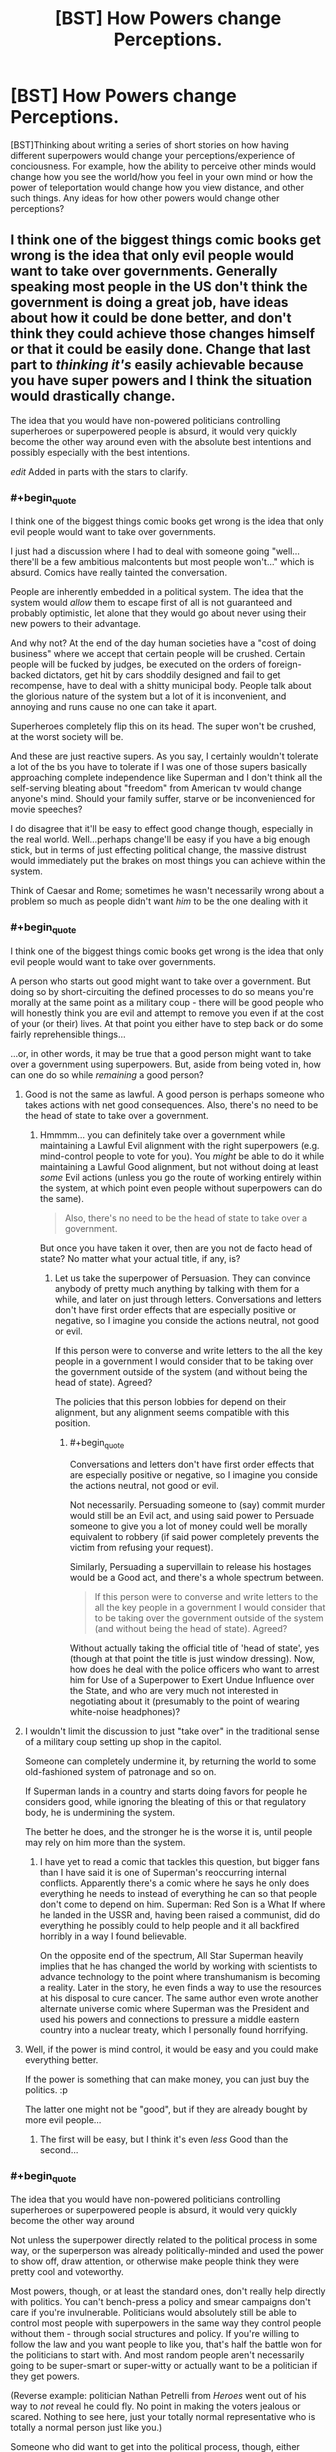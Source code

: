 #+TITLE: [BST] How Powers change Perceptions.

* [BST] How Powers change Perceptions.
:PROPERTIES:
:Score: 12
:DateUnix: 1464563337.0
:END:
[BST]Thinking about writing a series of short stories on how having different superpowers would change your perceptions/experience of conciousness. For example, how the ability to perceive other minds would change how you see the world/how you feel in your own mind or how the power of teleportation would change how you view distance, and other such things. Any ideas for how other powers would change other perceptions?


** I think one of the biggest things comic books get wrong is the idea that only evil people would want to take over governments. Generally speaking most people in the US don't think the government is doing a great job, have ideas about how it could be done better, and don't think they could achieve those changes himself or that it could be easily done. Change that last part to /thinking it's/ easily achievable because you have super powers and I think the situation would drastically change.

The idea that you would have non-powered politicians controlling superheroes or superpowered people is absurd, it would very quickly become the other way around even with the absolute best intentions and possibly especially with the best intentions.

/edit/ Added in parts with the stars to clarify.
:PROPERTIES:
:Author: LesserWrong
:Score: 16
:DateUnix: 1464576509.0
:END:

*** #+begin_quote
  I think one of the biggest things comic books get wrong is the idea that only evil people would want to take over governments.
#+end_quote

I just had a discussion where I had to deal with someone going "well...there'll be a few ambitious malcontents but most people won't..." which is absurd. Comics have really tainted the conversation.

People are inherently embedded in a political system. The idea that the system would /allow/ them to escape first of all is not guaranteed and probably optimistic, let alone that they would go about never using their new powers to their advantage.

And why not? At the end of the day human societies have a "cost of doing business" where we accept that certain people will be crushed. Certain people will be fucked by judges, be executed on the orders of foreign-backed dictators, get hit by cars shoddily designed and fail to get recompense, have to deal with a shitty municipal body. People talk about the glorious nature of the system but a lot of it is inconvenient, and annoying and runs cause no one can take it apart.

Superheroes completely flip this on its head. The super won't be crushed, at the worst society will be.

And these are just reactive supers. As you say, I certainly wouldn't tolerate a lot of the bs you have to tolerate if I was one of those supers basically approaching complete independence like Superman and I don't think all the self-serving bleating about "freedom" from American tv would change anyone's mind. Should your family suffer, starve or be inconvenienced for movie speeches?

I do disagree that it'll be easy to effect good change though, especially in the real world. Well...perhaps change'll be easy if you have a big enough stick, but in terms of just effecting political change, the massive distrust would immediately put the brakes on most things you can achieve within the system.

Think of Caesar and Rome; sometimes he wasn't necessarily wrong about a problem so much as people didn't want /him/ to be the one dealing with it
:PROPERTIES:
:Author: Tsegen
:Score: 14
:DateUnix: 1464583544.0
:END:


*** #+begin_quote
  I think one of the biggest things comic books get wrong is the idea that only evil people would want to take over governments.
#+end_quote

A person who starts out good might want to take over a government. But doing so by short-circuiting the defined processes to do so means you're morally at the same point as a military coup - there will be good people who will honestly think you are evil and attempt to remove you even if at the cost of your (or their) lives. At that point you either have to step back or do some fairly reprehensible things...

...or, in other words, it may be true that a good person might want to take over a government using superpowers. But, aside from being voted in, how can one do so while /remaining/ a good person?
:PROPERTIES:
:Author: CCC_037
:Score: 9
:DateUnix: 1464603336.0
:END:

**** Good is not the same as lawful. A good person is perhaps someone who takes actions with net good consequences. Also, there's no need to be the head of state to take over a government.
:PROPERTIES:
:Author: imuli
:Score: 6
:DateUnix: 1464609169.0
:END:

***** Hmmmm... you can definitely take over a government while maintaining a Lawful Evil alignment with the right superpowers (e.g. mind-control people to vote for you). You /might/ be able to do it while maintaining a Lawful Good alignment, but not without doing at least /some/ Evil actions (unless you go the route of working entirely within the system, at which point even people without superpowers can do the same).

#+begin_quote
  Also, there's no need to be the head of state to take over a government.
#+end_quote

But once you have taken it over, then are you not de facto head of state? No matter what your actual title, if any, is?
:PROPERTIES:
:Author: CCC_037
:Score: 1
:DateUnix: 1464609378.0
:END:

****** Let us take the superpower of Persuasion. They can convince anybody of pretty much anything by talking with them for a while, and later on just through letters. Conversations and letters don't have first order effects that are especially positive or negative, so I imagine you conside the actions neutral, not good or evil.

If this person were to converse and write letters to the all the key people in a government I would consider that to be taking over the government outside of the system (and without being the head of state). Agreed?

The policies that this person lobbies for depend on their alignment, but any alignment seems compatible with this position.
:PROPERTIES:
:Author: imuli
:Score: 2
:DateUnix: 1464668685.0
:END:

******* #+begin_quote
  Conversations and letters don't have first order effects that are especially positive or negative, so I imagine you conside the actions neutral, not good or evil.
#+end_quote

Not necessarily. Persuading someone to (say) commit murder would still be an Evil act, and using said power to Persuade someone to give you a lot of money could well be morally equivalent to robbery (if said power completely prevents the victim from refusing your request).

Similarly, Persuading a supervillain to release his hostages would be a Good act, and there's a whole spectrum between.

#+begin_quote
  If this person were to converse and write letters to the all the key people in a government I would consider that to be taking over the government outside of the system (and without being the head of state). Agreed?
#+end_quote

Without actually taking the official title of 'head of state', yes (though at that point the title is just window dressing). Now, how does he deal with the police officers who want to arrest him for Use of a Superpower to Exert Undue Influence over the State, and who are very much not interested in negotiating about it (presumably to the point of wearing white-noise headphones)?
:PROPERTIES:
:Author: CCC_037
:Score: 1
:DateUnix: 1464670306.0
:END:


**** I wouldn't limit the discussion to just "take over" in the traditional sense of a military coup setting up shop in the capitol.

Someone can completely undermine it, by returning the world to some old-fashioned system of patronage and so on.

If Superman lands in a country and starts doing favors for people he considers good, while ignoring the bleating of this or that regulatory body, he is undermining the system.

The better he does, and the stronger he is the worse it is, until people may rely on him more than the system.
:PROPERTIES:
:Author: Tsegen
:Score: 1
:DateUnix: 1464624029.0
:END:

***** I have yet to read a comic that tackles this question, but bigger fans than I have said it is one of Superman's reoccurring internal conflicts. Apparently there's a comic where he says he only does everything he needs to instead of everything he can so that people don't come to depend on him. Superman: Red Son is a What If where he landed in the USSR and, having been raised a communist, did do everything he possibly could to help people and it all backfired horribly in a way I found believable.

On the opposite end of the spectrum, All Star Superman heavily implies that he has changed the world by working with scientists to advance technology to the point where transhumanism is becoming a reality. Later in the story, he even finds a way to use the resources at his disposal to cure cancer. The same author even wrote another alternate universe comic where Superman was the President and used his powers and connections to pressure a middle eastern country into a nuclear treaty, which I personally found horrifying.
:PROPERTIES:
:Author: trekie140
:Score: 2
:DateUnix: 1464720373.0
:END:


**** Well, if the power is mind control, it would be easy and you could make everything better.

If the power is something that can make money, you can just buy the politics. :p

The latter one might not be "good", but if they are already bought by more evil people...
:PROPERTIES:
:Author: kaukamieli
:Score: 1
:DateUnix: 1464642778.0
:END:

***** The first will be easy, but I think it's even /less/ Good than the second...
:PROPERTIES:
:Author: CCC_037
:Score: 1
:DateUnix: 1464666412.0
:END:


*** #+begin_quote
  The idea that you would have non-powered politicians controlling superheroes or superpowered people is absurd, it would very quickly become the other way around
#+end_quote

Not unless the superpower directly related to the political process in some way, or the superperson was already politically-minded and used the power to show off, draw attention, or otherwise make people think they were pretty cool and voteworthy.

Most powers, though, or at least the standard ones, don't really help directly with politics. You can't bench-press a policy and smear campaigns don't care if you're invulnerable. Politicians would absolutely still be able to control most people with superpowers in the same way they control people without them - through social structures and policy. If you're willing to follow the law and you want people to like you, that's half the battle won for the politicians to start with. And most random people aren't necessarily going to be super-smart or super-witty or actually want to be a politician if they get powers.

(Reverse example: politician Nathan Petrelli from /Heroes/ went out of his way to /not/ reveal he could fly. No point in making the voters jealous or scared. Nothing to see here, just your totally normal representative who is totally a normal person just like you.)

Someone who did want to get into the political process, though, either through running for office themselves or influencing existing politicians, might be able to do so via powers like mind control/influence, super-charisma, or (I guess) powers which let them rig the voting process. But honestly, those are effects which can largely be bought with money anyway, at least to a degree.
:PROPERTIES:
:Author: Geminii27
:Score: 7
:DateUnix: 1464617199.0
:END:

**** Depends on how strong the super is. Sure, a lot of -TV especially- supers and so on can be held in check.

There comes a certain level of power though where a super does what they want, collects clients and followers and moves to defend them.

#+begin_quote
  might be able to do so via powers like mind control/influence, super-charisma, or (I guess) powers which let them rig the voting process. But honestly, those are effects which can largely be bought with money anyway, at least to a degree.
#+end_quote

Degrees are important. You cannot buy the mind control powers of Professor X or the ability to fuck with people like Puppetman from Wild Cards. Seriously, look up some of the stuff he did to fast track himself to the presidency.

Now, Donald Trump may have skewed perceptions right now but it's not as easy to outright buy the presidency as it is to use magic or superpowers to get it.
:PROPERTIES:
:Author: Tsegen
:Score: 2
:DateUnix: 1464624500.0
:END:


*** #+begin_quote
  The idea that you would have non-powered politicians controlling superheroes or superpowered people is absurd,
#+end_quote

You know, I hear this view a lot, and it always baffles me. It assumes that no superpowered people are law-abiding. In a rational world I would assume you would have some supers who consider themselves ubermensch and try to take over the country. You would have far more supers who believe in the rule of law and try to prevent the evil supers from taking over the country. This is your standard hero / villains split. It's exactly why only villains want to take over -- because the social contract related to appropriate methods of regime change is one of the most fundamental parts of a civilized nation. Once you use force to effect regime change you demonstrate that that's okay. Pretty soon you'll have revolutions brewing, other supers wanting their shot, etc.

Yes, you can construct worlds where it happens anyway -- if you have a world with one amoral God-level super and a bunch of bush-leagues, then the big one can take over. He'll still have to deal with passive resistance and coup attempts, but he can do it. The point is that these worlds were constructed to allow it. "Supers will inevitably take over" is not an always-true statement unless you choose it as an axiom.
:PROPERTIES:
:Author: eaglejarl
:Score: 4
:DateUnix: 1464707504.0
:END:


*** Not exactly. Even though so many people boast about toppling the government, they don't actual revolt against it, despite often having access to "superpowers" (firearms, home-made explosives). The reason is simple: there is always a fish bigger than them, which is army.

Similar situation would take place in a world with superpowers. People on the higher end would be most likely integrated into the upper class of society as celebrities or just rich guys, since their abilities may be easily turned into cash.

If a power would let you live comfortable and prosperous life, would you really throw it away for a small possibility of ruling a city, country or the world?
:PROPERTIES:
:Author: Jakkubus
:Score: 3
:DateUnix: 1464850213.0
:END:


*** Squadron Supreme explores the idea of heroes trying to overthrow governments to change the world, though I haven't read it and have only heard very good things about it. However, I have seen Superman vs The Elite (an expanded adaptation of the better named What's So Funny About Truth, Justice, and The American Way?) that successfully deconstructs and reconstructs Superman's ideology when he encounters some new heroes that have good intentions but no respect of the law. It single-handedly managed to turn me into a Superman fan, so I highly recommend it.
:PROPERTIES:
:Author: trekie140
:Score: 2
:DateUnix: 1464620888.0
:END:

**** I despise Superman vs. The Elite. It's a cynical take-that at The Authority, which is kind of okay, even if they're right they do have their issues and are themselves pretty cynical.

But, as a concrete argument for why you should act like Superman it's just bad apologia. Basically, you should act like Superman cause people who don't act like Superman are monsters.

It's the same dichotomous thinking that gave us "if you kill him you will be just like him"
:PROPERTIES:
:Author: Tsegen
:Score: 3
:DateUnix: 1464624151.0
:END:

***** That is absolutely not the impression I got from it. I didn't agree with everything Superman did and didn't think I was supposed to. The Elite weren't monsters, they were well-intentioned extremists that pointed out Superman's failures and forced him to ask difficult questions about what he stood for. The movie is an indictment of moral simplicity from both the Lawful Good and Chaotic Good perspectives.

What I love about the film was that it allowed me to understand what Superman represents and why he is so important. He's pure idealistic compassion and he has become a cultural icon because of that. That doesn't mean he can't deal with morally complex issues or that his methods are the only answer, it just means he exists as an ideal we can look up to and try to reach for. Superman gives us hope for tomorrow.
:PROPERTIES:
:Author: trekie140
:Score: 2
:DateUnix: 1464633895.0
:END:

****** Let me see if my memory of the Elite's actions is clear:

- They decided to go out and massacre the leaders of two countries cause they're going to war with one another.

- They execute a criminal they've defeated cause a victim voted for it.

- They decide to sadistically hunt and kill Superman cause he punched one of them.

How exactly is there a balanced portrayal here? Yeah, Atomic Skull hurts people but it's partly cause of the situation the government put him in after Superman caught him, the Elite /directly/ kill the leaders of two opposing countries for fighting, and just sorta expect it to work out, then decide to kill an iconic hero cause of an insult.

There's little morally threatening to Superman here, Superman's actions don't always work out, but the Elite's actions looked deranged at times. Just on a personal level, Superman can be trusted, the Elite cannot.

The story is there to validate Superman's position. Which is a thing that should always be noted with these sorts of stories; Superman is not going to become the Elite (or whatever they're supposed to represent), so the work finds a some strong-looking version of the arguments against his beliefs for him to defeat.
:PROPERTIES:
:Author: Tsegen
:Score: 2
:DateUnix: 1464636237.0
:END:

******* I feel like your complaint is that the movie did exactly what it set out to do. You're right that the Elite are untrustworthy loose cannons that exist to validate Superman, but the Joker only exists to validate Batman in The Dark Knight. Superhero stories exist so that heroes can do heroic things, it's an escapist fantasy meant to emotionally resonate with the audience. Even dark deconstructions of the genre like Watchmen or Worm are about characters who keep trying to do what's right despite obstacles both internal and external. What did you want from the film that it didn't give you?
:PROPERTIES:
:Author: trekie140
:Score: 2
:DateUnix: 1464644029.0
:END:

******** #+begin_quote
  Superhero stories exist so that heroes can do heroic things, it's an escapist fantasy meant to emotionally resonate with the audience.
#+end_quote

Right. But that doesn't mean it it makes a good argument just cause it's defending its genre conceits,presumably that's not all you'd want in a [[/r/rational][r/rational]] discussion.

I don't mind characters trying to do the right thing, I dislike the narrative around this one I dislike it cause it keeps showing up in discussions like these, often cited as a definitive argument. Along with that "jet powered apes" quote.
:PROPERTIES:
:Author: Tsegen
:Score: 2
:DateUnix: 1464655931.0
:END:

********* I get where you're coming from, but that's kind of the problem with fictional evidence. You can only use it within the logic of its own universe. That's something I had to get past when I first got into comics, but once I did I saw that they had artistic value for what they are. Even if Superman vs The Elite isn't rational, I still think it's a well-written story that respected my intelligence and challenged my views while completely changing my mind about a fictional character I'd always found rather boring. If anyone would like to watch it, you can find it for free on KissCartoon.
:PROPERTIES:
:Author: trekie140
:Score: 3
:DateUnix: 1464657673.0
:END:


******* My memories of it are pretty hazy, but I think the central idea was that the Elite were willing to do morally bad things like murder (of criminals) in order to prevent what they felt would be greater harm later. (The crimes those criminals would have committed later.) Superman won't do this; is he right to respect the rule of law, or wrong to not prevent greater harm when he could easily do so? I don't find that a simplistic question at all.
:PROPERTIES:
:Author: eaglejarl
:Score: 1
:DateUnix: 1464707929.0
:END:

******** The simplistic element is that the Elite are unhinged. So it's not a competition between two strong viewpoints but a relatively trustworthy Superman and people who show signs of sliding off the slippery slope.

If the Elite hadn't been unhinged and had assassinated a few top leaders and had an actual plan for peace instead of silly,brutal nonsense , if they hadn't reacted to an insult from Superman by trying to kill him we might have had a better argument.

The Elite are standing in for the argument you're thinking of, but they're horrible representatives for it, cause the point is for Superman to definitively win by the end of the story.

The film pretends that it's making the argument youre thinking of, but it ends up making the argument that the Elite -and thus heroes who kill- cannot be trusted. So Superman almost wins by default.
:PROPERTIES:
:Author: Tsegen
:Score: 1
:DateUnix: 1464716638.0
:END:

********* I think the reason I was okay with the Elite being unhinged was that I thought it made sense. What kind of person is actually willing to kill people? I also didn't get the impression that they challenged Superman because of an insult, but because he attacked them for killing people. He made himself their enemy and clearly intended to oppose their actions, so they decided to end him just like they promised to do with every "cancer".
:PROPERTIES:
:Author: trekie140
:Score: 2
:DateUnix: 1464718738.0
:END:

********** What kind of person is willing to kill people?

Cops, soldiers,spooks,generals, and the very politicians we elect, the unspoken promise being that they'll kill the right people when it comes down to it.

At the end of the day killing is not some alien act committed by purely unhinged types

If the only people who kill are unhinged...you see the issue for a frank moral argument right?

And yes, Superman lost control and punched one member if the Elite. He didn't seem to injure him yet this apparently demanded a fight to the death. It seemed like killing someone over an insult to me.
:PROPERTIES:
:Author: Tsegen
:Score: 1
:DateUnix: 1464720698.0
:END:

*********** I meant personally killing someone, not just saying it should be done, and it actually is surprisingly rare. I've seen plenty of statistics indicating that police and soldiers go out of their way to avoid killing, to the point where the military recently changed internal policies to combat the problem. Police officers are also required to take leave and go to therapy after killing someone, since it's considering abnormal for a person to not be phased by the act.
:PROPERTIES:
:Author: trekie140
:Score: 2
:DateUnix: 1464721783.0
:END:

************ Yet they do, and no one questions their right to do so.

The situation with the Elite could easily have been shaped to make it so they had little choice.

And this is before we get into how superheroes change the equation.

If you were going to challenge the army or police on the validity of killing as a solution you wouldn't just focus on the slightly deranged cases. That doesn't get to the heart of it.
:PROPERTIES:
:Author: Tsegen
:Score: 1
:DateUnix: 1464722243.0
:END:


** Being a speedster sounds maddening socially.

Being able to see the future would make everyone else's choices seem highly irrational due to hindsight bias.

Being able to split into multiple bodies would likely strongly disrupt how you view productivity, individuality, and more.

Being able to float around as a ghost without body would change your impression of the mind body problem.
:PROPERTIES:
:Author: LesserWrong
:Score: 9
:DateUnix: 1464574139.0
:END:

*** Just having perfect memory (like, really perfect) will make the little editing touches people do seem odd.
:PROPERTIES:
:Author: Tsegen
:Score: 4
:DateUnix: 1464583821.0
:END:


*** For speedsters, I'm reminded of this [[https://i.imgur.com/fbDc5Wv.jpg][comic page]] featuring Quicksilver, as well as [[https://www.youtube.com/watch?v=odU1bHaYNDQ][The Ballad of Barry Allen]] by Jim's Big Ego.
:PROPERTIES:
:Author: captainNematode
:Score: 2
:DateUnix: 1464732074.0
:END:

**** One thing about speedsters I haven't seen much of is how fast their brains must be. Yes they have to have unbelievable reflexes, but there's enough evidence in cannon to show that they are comprehending to the world around them and not simply acting on reflex.

For example, a speedster who can read a book in a second and remember all of it must have crazy high intelligence. If the want to, they could easily bring about a scientific revolution since they'd be able to study every field out there in depth and would be uniquely situated to cross pollinate those ideas and apply the breakthroughs of each field to many others.
:PROPERTIES:
:Author: chaos-engine
:Score: 1
:DateUnix: 1464935189.0
:END:

***** Such a person would be limited by their memory in places where most people are limited by speed. I can't read a thousand books in a day because I don't read that fast. A speedster can't read a thousand books in a day because by the time she finished the last one she'd have forgotten everything about the first one.

Certainly that would affect the way they think. It's sort of the opposite problem to caching. A speedster might prefer to do the same calculation twice when most people would do it once and memorise the result, because repeating work is nigh-instantaneous and memory is the bottleneck.
:PROPERTIES:
:Author: Chronophilia
:Score: 4
:DateUnix: 1464951639.0
:END:


** The Fall of Doc Future has a girl who can circumnavigate the globe in a second or so, and who can think fast enough that crowds become galleries of statues and bullets hang in the air. She has strange habits because she can always take time to think things through, and she can always go /look/ at things, no matter where they are in the world.
:PROPERTIES:
:Author: mhd-hbd
:Score: 3
:DateUnix: 1464605311.0
:END:

*** How does she not rule the world or get assassinated with polonium?
:PROPERTIES:
:Author: Rhamni
:Score: 1
:DateUnix: 1466764692.0
:END:

**** 1) Her adoptive father is the smartest man in the world. He has, on several occasions, had to talk her out of just assassinating despots. In short, she doesn't rule the world because that would be text-book fascism.

2) Someone did try to kill her by infecting her with a targeted bioweapon-virus. They succeeded in an alternate future, and she took Humanity with her out of spite.
:PROPERTIES:
:Author: mhd-hbd
:Score: 2
:DateUnix: 1466777154.0
:END:

***** Her father and her are responsible for all the horrible things she could easily put a stop to but doesn't.

I don't mean to be rude to /you/. Thank you for explaining. But this is the kind of setting breaking power that can't be excused for not breaking the setting.
:PROPERTIES:
:Author: Rhamni
:Score: 1
:DateUnix: 1466796381.0
:END:

****** Lemme just quote you the part where they discuss it.

[SPOILERS FOR THE MAKER'S ARK CHAPTER 2.]

It's in the third book: so far they have killed a god who did some nasty stuff with oracular time-travel, and thwarted an alien invasion/crusade with the purpose of killing all domesticated macrofauna. They are discussing what to do next, and the topic comes up:

#+begin_quote
  “It was what I didn't do,” said Doc. "To take an example not at random, she wondered why I was okay with Jumping Spider assassinating a highly placed person in the domestic intelligence community, but, for a number of other powerful men--she had a list--I wasn't willing to 'kill them with death robots, feed them to starving hyenas in Africa, or, at the very least, strand them somewhere they can subsist on bugs and tubers for the rest of their lives and not hurt anyone else ever again.'“

  "Oh.”

  “Which leads into what I wanted to talk about. Several of the people on that list are still in positions of power or influence, none have ever been prosecuted, and they would be very unlikely to be convicted even if they were. Wealth, connections, and corruption in political culture go a long way.”

  Doc turned back to face Flicker. "And you eventually accepted that you didn't have the skill to remove them yourself without causing too much damage.“

  "Yeah,” she said. "No point in burning down your house to kill the bugs. But I never really got why you didn't do anything about them--I just had to accept you weren't going to.“

  He nodded. "As I said at the time, just as there are things superhumans can do that normal humans cannot, there are things normal humans do that superheroes shouldn't. And that's become important for you to understand better, because you're more socially skilled and you've become quite popular. Saving the world tends to do that.”

  “So, I might think I can get away with something I can't?”

  “No, because you might succeed.” Doc smiled tightly. "No government can stop you by force, so you could, say, ignore the legalities, grab the people you consider the cause of a political problem, stash them somewhere, tap someone competent to run things temporarily, then appoint people or hold elections while keeping the 'wrong' sort of person out, and quite possibly end up with something fairer or more functional than before. And some people would object, but a lot wouldn't.“

  "And that would be bad?”

  “Yes, that would be very bad. Because it would set a precedent. What would you do the next time? You'd have experience, and a track record. You'd be the strong leader, supported by the people, coming in to sweep away the corruption and set things right. And there would always be people urging you on, telling you it's the only way to fix real problems, the only proper thing to do--your duty, even.”

  “Oh, shit,” said Journeyman. "That's mythology, and not the good kind.“

  "Yup,” said Doc. "Not religious, but ideological. And the ideology has a name that's been diluted by overuse, but this is its original form. It's called 'fascism'. It's bad enough with normal humans, and I consider it the single greatest hazard to a superhero getting involved in politics. The only reason we haven't had more of a problem is that the first superhero established a strong tradition against it.“
#+end_quote
:PROPERTIES:
:Author: mhd-hbd
:Score: 2
:DateUnix: 1466798593.0
:END:

******* Thank you for the quote! I disagree with the author that that's a reasonable position, but that is not your fault and I thank you very much for showing me the case they make!
:PROPERTIES:
:Author: Rhamni
:Score: 1
:DateUnix: 1466801286.0
:END:


** Have you read the "pick a pill" short story? Each one providing a different superpower, and how the person who chose one, lived their life. It's got examples of both the specific things you asked about. :)

[[http://slatestarcodex.com/2015/06/02/and-i-show-you-how-deep-the-rabbit-hole-goes/]]
:PROPERTIES:
:Author: draykhar
:Score: 8
:DateUnix: 1464564799.0
:END:

*** yeah I read that; though its not quite what I want :)
:PROPERTIES:
:Score: 2
:DateUnix: 1464609977.0
:END:


** Anything by Vernor Vinge or Peter Watts. Also the tropes on the [[http://tvtropes.org/pmwiki/pmwiki.php/Main/StarfishAliens][Starfish Aliens]] page. I know that this isn't what you are asking for, but writing about the mindset of an alien is simply a more extreme case of writing how super powers can oddly affect the human mind. So these references should be good for a starting point.
:PROPERTIES:
:Author: xamueljones
:Score: 2
:DateUnix: 1464618464.0
:END:

*** Also: read/watch Watchmen.
:PROPERTIES:
:Author: Tsegen
:Score: 1
:DateUnix: 1464624601.0
:END:


** I think preventing this is one of the reasons superheroes have secret identities. They started using their powers because they wanted to be good samaritans and don't want to stop being normal just because they want to use their power to help people. Even if they aren't necessarily human, they still want to maintain a connection to humanity and view themselves as part of humanity.
:PROPERTIES:
:Author: trekie140
:Score: 1
:DateUnix: 1464575012.0
:END:

*** That makes it sound like most superheroes have a funky cognitive bias called the human bias or something.
:PROPERTIES:
:Author: LesserWrong
:Score: 1
:DateUnix: 1464576591.0
:END:

**** Considering what superheroes would be capable of if they were not constrained by human values, I think it's a bias we can tolerate. There's also more than a couple stories about this idea, even the Superman: The Animated Series had an episode where he admitted "I have to be Clark. I am Clark. I'd go crazy if I had to be Superman all the time!"
:PROPERTIES:
:Author: trekie140
:Score: 4
:DateUnix: 1464577842.0
:END:


*** This seems a bit of a stretch. There are other means of maintaining a connection to humanity that don't require the stuff heroics does. Especially since heroics forces you to use your power more than anything.

And we're not just talking about broader social ideas here, but fundamental thinking. I cannot stop perceiving optical illusions. However, if I got a perception power I might be unable /to/ perceive them. There's no amount of heroing that'd change something so basic.
:PROPERTIES:
:Author: Tsegen
:Score: 1
:DateUnix: 1464582958.0
:END:

**** What would you suggest as an alternative?
:PROPERTIES:
:Author: trekie140
:Score: 1
:DateUnix: 1464619783.0
:END:

***** I don't know that I would tbh. I dislike this particular explanation, but it's an open question for me how much comics' framing makes sense.

That said, I think we can all recognize the desire for someone to go "Dr Mayhem has a ray that turns cities full of people into gerbils, I should stop him!"
:PROPERTIES:
:Author: Tsegen
:Score: 1
:DateUnix: 1464624578.0
:END:
